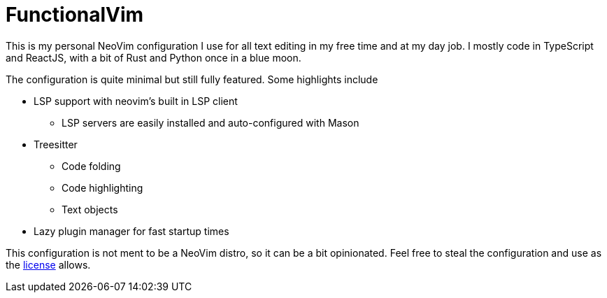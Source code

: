 = FunctionalVim

This is my personal NeoVim configuration I use for all text editing in my free
time and at my day job. I mostly code in TypeScript and ReactJS, with
a bit of Rust and Python once in a blue moon.

The configuration is quite minimal but still fully featured. Some highlights
include

* LSP support with neovim's built in LSP client
** LSP servers are easily installed and auto-configured with Mason
* Treesitter
** Code folding
** Code highlighting
** Text objects
* Lazy plugin manager for fast startup times

This configuration is not ment to be a NeoVim distro, so it can be a bit opinionated.
Feel free to steal the configuration and use as the https://git.korhonen.cc/FunctionalHacker/dotfiles/src/branch/main/LICENSE.adoc[license]
allows.
